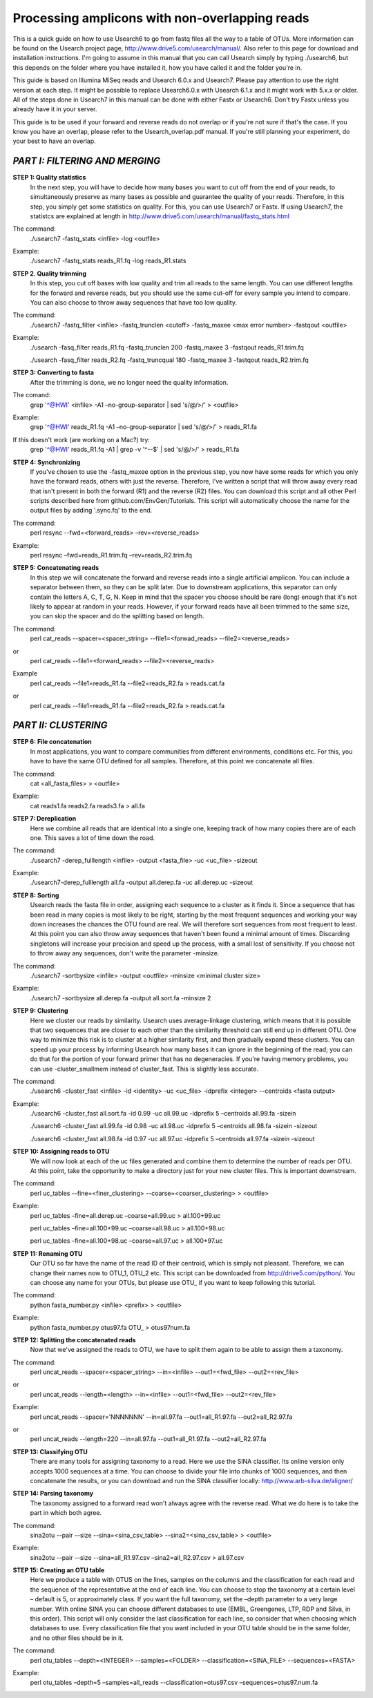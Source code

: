 Processing amplicons with non-overlapping reads
===============================================

This is a quick guide on how to use Usearch6 to go from fastq files all the way to a table of OTUs. More information can be found on the Usearch project page, http://www.drive5.com/usearch/manual/. Also refer to this page for download and installation instructions. I'm going to assume in this manual that you can call Usearch simply by typing ./usearch6, but this depends on the folder where you have installed it, how you have called it and the folder you're in.

This guide is based on Illumina MiSeq reads and Usearch 6.0.x and Usearch7. Please pay attention to use the right version at each step. It might be possible to replace Usearch6.0.x with Usearch 6.1.x and it might work with 5.x.x or older. All of the steps done in Usearch7 in this manual can be done with either Fastx or Usearch6. Don't try Fastx unless you already have it in your server.

This guide is to be used if your forward and reverse reads do not overlap or if you're not sure if that's the case. If you know you have an overlap, please refer to the Usearch_overlap.pdf manual. If you're still planning your experiment, do your best to have an overlap.



*PART I: FILTERING AND MERGING*
-------------------------------

**STEP 1: Quality statistics**
	In the next step, you will have to decide how many bases you want to cut off from the end of your reads, to simultaneously preserve as many bases as possible and guarantee the quality of your reads. Therefore, in this step, you simply get some statistics on quality. For this, you can use Usearch7 or Fastx. If using Usearch7, the statistcs are explained at length in http://www.drive5.com/usearch/manual/fastq_stats.html

The command: 
	./usearch7 -fastq_stats <infile> -log <outfile>

Example:
	./usearch7 -fastq_stats reads_R1.fq -log reads_R1.stats


**STEP 2. Quality trimming**
	In this step, you cut off bases with low quality and trim all reads to the same length. You can use different lengths for the forward and reverse reads, but you should use the same cut-off for every sample you intend to compare. You can also choose to throw away sequences that have too low quality.

The command:
	./usearch7 -fastq_filter <infile> -fastq_trunclen <cutoff> -fastq_maxee <max error number> -fastqout <outfile>

Example:
	./usearch -fasq_filter reads_R1.fq -fastq_trunclen 200 -fastq_maxee 3 -fastqout reads_R1.trim.fq

	./usearch -fasq_filter reads_R2.fq -fastq_truncqual 180 -fastq_maxee 3 -fastqout reads_R2.trim.fq


**STEP 3: Converting to fasta**
	After the trimming is done, we no longer need the quality information.

The comand:
	grep '^@HWI' <infile> -A1 –no-group-separator | sed 's/@/>/' > <outfile>

Example:
	grep '^@HWI' reads_R1.fq -A1 –no-group-separator | sed 's/@/>/' > reads_R1.fa

If this doesn't work (are working on a Mac?) try:
	grep '^@HWI' reads_R1.fq -A1 | grep -v '^--$' | sed 's/@/>/' > reads_R1.fa


**STEP 4: Synchronizing**
	If you've chosen to use the -fastq_maxee option in the previous step, you now have some reads for which you only have the forward reads, others with just the reverse. Therefore, I've written a script that will throw away every read that isn't present in both the forward (R1) and the reverse (R2) files. You can download this script and all other Perl scripts described here from github.com/EnvGen/Tutorials. This script will automatically choose the name for the output files by adding '.sync.fq' to the end.

The command:
	perl resync --fwd=<forward_reads> –rev=<reverse_reads>

Example:
	perl resync –fwd=reads_R1.trim.fq –rev=reads_R2.trim.fq


**STEP 5: Concatenating reads**
	In this step we will concatenate the forward and reverse reads into a single artificial amplicon. You can include a separator between them, so they can be split later. Due to downstream applications, this separator can only contain the letters A, C, T, G, N. Keep in mind that the spacer you choose should be rare (long) enough that it's not likely to appear at random in your reads. However, if your forward reads have all been trimmed to the same size, you can skip the spacer and do the splitting based on length.

The command:
	perl cat_reads --spacer=<spacer_string> --file1=<forwad_reads> --file2=<reverse_reads>
or
	perl cat_reads --file1=<forward_reads> --file2=<reverse_reads>


Example
	perl cat_reads --file1=reads_R1.fa --file2=reads_R2.fa > reads.cat.fa
or
	perl cat_reads --file1=reads_R1.fa --file2=reads_R2.fa > reads.cat.fa

*PART II: CLUSTERING*
---------------------
	
**STEP 6: File concatenation**
	In most applications, you want to compare communities from different environments, conditions etc. For this, you have to have the same OTU defined for all samples. Therefore, at this point we concatenate all files.

The command:
	cat <all_fasta_files> > <outfile>

Example:
	cat reads1.fa reads2.fa reads3.fa > all.fa

**STEP 7: Dereplication**
	Here we combine all reads that are identical into a single one, keeping track of how many copies there are of each one. This saves a lot of time down the road.

The command:
	./usearch7 -derep_fulllength <infile> -output <fasta_file> -uc <uc_file> -sizeout

Example:
	./usearch7-derep_fulllength all.fa -output all.derep.fa -uc all.derep.uc -sizeout


**STEP 8: Sorting**
	Usearch reads the fasta file in order, assigning each sequence to a cluster as it finds it. Since a sequence that has been read in many copies is most likely to be right, starting by the most frequent sequences and working your way down increases the chances the OTU found are real. We will therefore sort sequences from most frequent to least. At this point you can also throw away sequences that haven't been found a minimal amount of times. Discarding singletons will increase your precision and speed up the process, with a small lost of sensitivity. If you choose not to throw away any sequences, don't write the parameter -minsize.

The command:
	./usearch7 -sortbysize <infile> -output <outfile> -minsize <minimal cluster size>

Example:
	./usearch7 -sortbysize all.derep.fa -output all.sort.fa -minsize 2


**STEP 9: Clustering**
	Here we cluster our reads by similarity. Usearch uses average-linkage clustering, which means that it is possible that two sequences that are closer to each other than the similarity threshold can still end up in different OTU. One way to minimize this risk is to cluster at a higher similarity first, and then gradually expand these clusters.
	You can speed up your process by informing Usearch how many bases it can ignore in the beginning of the read; you can do that for the portion of your forward primer that has no degeneracies.
	If you're having memory problems, you can use -cluster_smallmem instead of cluster_fast. This is slightly less accurate. 

The command:
	./usearch6 -cluster_fast <infile> -id <identity> -uc <uc_file> -idprefix <integer> --centroids <fasta output>

Example:
	./usearch6 -cluster_fast all.sort.fa -id 0.99 -uc all.99.uc -idprefix 5 –centroids all.99.fa -sizein

	./usearch6 -cluster_fast all.99.fa -id 0.98 -uc all.98.uc -idprefix 5 –centroids all.98.fa -sizein -sizeout

	./usearch6 -cluster_fast all.98.fa -id 0.97 -uc all.97.uc -idprefix 5 –centroids all.97.fa -sizein -sizeout


**STEP 10: Assigning reads to OTU**
	We will now look at each of the uc files generated and combine them to determine the number of reads per OTU. At this point, take the opportunity to make a directory just for your new cluster files. This is important downstream.

The command:
	perl uc_tables --fine=<finer_clustering> --coarse=<coarser_clustering> > <outfile>

Example:
	perl uc_tables –fine=all.derep.uc –coarse=all.99.uc > all.100+99.uc

	perl uc_tables –fine=all.100+99.uc –coarse=all.98.uc > all.100+98.uc

	perl uc_tables –fine=all.100+98.uc –coarse=all.97.uc > all.100+97.uc


**STEP 11: Renaming OTU**
	Our OTU so far have the name of the read ID of their centroid, which is simply not pleasant. Therefore, we can change their names now to OTU_1, OTU_2 etc. This script can be downloaded from http://drive5.com/python/. You can choose any name for your OTUs, but please use OTU_ if you want to keep following this tutorial.

The command:
	python fasta_number.py <infile> <prefix> > <outfile>

Example:
	python fasta_number.py otus97.fa OTU_ > otus97num.fa


**STEP 12: Splitting the concatenated reads**
	Now that we've assigned the reads to OTU, we have to split them again to be able to assign them a taxonomy. 

The command:
	perl uncat_reads --spacer=<spacer_string> --in=<infile> --out1=<fwd_file> --out2=<rev_file>
or	
	perl uncat_reads --length=<length> --in=<infile> --out1=<fwd_file> --out2=<rev_file>

Example:
	perl uncat_reads --spacer='NNNNNNN' --in=all.97.fa --out1=all_R1.97.fa	--out2=all_R2.97.fa
or
	perl uncat_reads --length=220 --in=all.97.fa --out1=all_R1.97.fa --out2=all_R2.97.fa


**STEP 13: Classifying OTU**
	There are many tools for assigning taxonomy to a read. Here we use the SINA classifier. Its online version only accepts 1000 sequences at a time. You can choose to divide your file into chunks of 1000 sequences, and then concatenate the results, or you can download and run the SINA classifier locally: http://www.arb-silva.de/aligner/


**STEP 14: Parsing taxonomy**
	The taxonomy assigned to a forward read won't always agree with the reverse read. What we do here is to take the part in which both agree.

The command:
	sina2otu --pair --size --sina=<sina_csv_table> --sina2=<sina_csv_table> > <outfile>

Example:
	sina2otu --pair --size --sina=all_R1.97.csv –sina2=all_R2.97.csv > all.97.csv


**STEP 15: Creating an OTU table**
	Here we produce a table with OTUS on the lines, samples on the columns and the classification for each read and the sequence of the representative at the end of each line. You can choose to stop the taxonomy at a certain level – default is 5, or approximately class. If you want the full taxonomy, set the –depth parameter to a very large number.
	With online SINA you can choose different databases to use (EMBL, Greengenes, LTP, RDP and Silva, in this order). This script will only consider the last classification for each line, so consider that when choosing which databases to use.
	Every classification file that you want included in your OTU table should be in the same folder, and no other files should be in it.


The command:
	perl otu_tables --depth=<INTEGER> --samples=<FOLDER> --classification=<SINA_FILE> --sequences=<FASTA>

Example:
	perl otu_tables –depth=5 –samples=all_reads --classification=otus97.csv –sequences=otus97.num.fa
